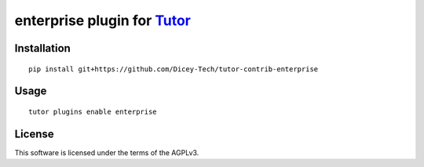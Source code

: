 enterprise plugin for `Tutor <https://docs.tutor.overhang.io>`__
===================================================================================

Installation
------------

::

    pip install git+https://github.com/Dicey-Tech/tutor-contrib-enterprise

Usage
-----

::

    tutor plugins enable enterprise


License
-------

This software is licensed under the terms of the AGPLv3.